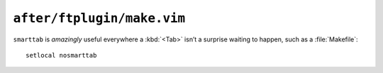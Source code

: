 ``after/ftplugin/make.vim``
===========================

``smarttab`` is *amazingly* useful everywhere a :kbd:`<Tab>` isn’t a surprise
waiting to happen, such as a :file:`Makefile`::

    setlocal nosmarttab
